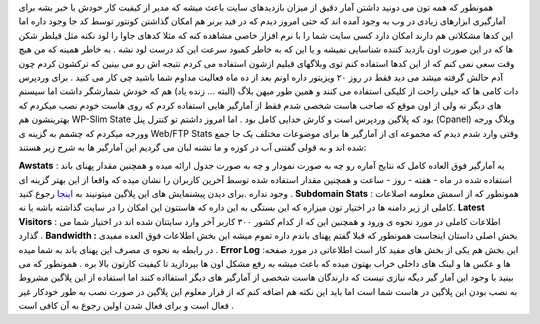.. title: کنتوری برای دارندگان هاست شخصی 
.. date: 2007/3/14 17:52:0

همونطور که همه تون می دونید داشتن آمار دقیق از میزان بازدیدهای سایت باعث
میشه که مدیر از کیفیت کار خودش با خبر بشه برای آمارگیری ابزارهای زیادی
در وب به وجود آمده اند که حتی امروز دیدم که در فید برنر هم امکان گذاشتن
کونتور توسط کد جا وجود داره اما این کدها مشکلاتی هم دارند امکان دارد کسی
سایت شما را با نرم افزار خاصی مشاهده کنه که مثلا کدهای جاوا را لود نکنه
مثل قیلطر شکن ها که در این صورت اون بازدید کننده شناسایی نمیشه و یا این
که به خاطر کمبود سرعت این کد درست لود نشه . به خاطر همینه که من هیچ وقت
سعی نمی کنم که از این کدها استفاده کنم توی وبلاگهای قبلیم ازشون استفاده
می کردم نتیجه اش رو می بینین که ترکشون کردم چون آدم حالش گرفته میشد می
دید فقط در روز ۲۰ ویزیتور داره اونم بعد از ده ماه فعالیت مداوم شما باشید
چی کار می کنید . برای وردپرس دات کامی ها که خیلی راحت از کلیکی استفاده
می کنند و همین طور میهن بلاگ (البته … زنده یاد) هم که خودش شمارشگر داشت
اما سیستم های دیگر نه ولی از اون موقع که صاحب هاست شخصی شدم فقط از
آمارگیر هایی استفاده کردم که روی هاست خودم نصب میکردم که بهترینشون هم
WP-Slim State بود که پلاگین وردپرس است و کارش خدایی کامل بود . اما امروز
داشتم تو کنترل پنل (Cpanel) وبلاگ ورجه وورجه میکردم که چشمم به گزینه ی
Web/FTP Stats وقتی وارد شدم دیدم که مجموعه ای از آمارگیر ها برای موضوعات
مختلف یک جا جمع شده اند و به قولی گفتنی آب در کوزه و ما تشنه لبان می
گردیم این آمارگیر ها به شرح زیر هستند:

**Awstats** : یه آمارگیر فوق العاده کامل که نتایج آماره رو چه به صورت
نمودار و چه به صورت جدول ارائه میده و همچنین مقدار پهنای باند استفاده
شده در ماه - هفته - روز - ساعت و همچنین مقدار استفاده شده توسط آخرین
کاربران را نشان میده که واقعا از این بهتر گزینه ای وجود نداره .برای دیدن
پیشنمایش های این پلاگین میتونیند به
`اینجا <http://awstats.sourceforge.net/>`__ رجوع کنید . **Subdomain
Stats** : همونطور که از اسمش معلومه اصلاعات کاملی از زیر دامنه ها در
اختیار تون میزاره که این بستگی به این داره که هاستتون این امکان را در
سایت گذاشته باشه یا نه. **Latest Visitors** : اطلاعات کاملی در مورد نحوه
ی ورود و همچنین این که از کدام کشور ۳۰۰ کاربر آخر وارد سایتتان شده اند
در اختیار شما می گذارد . **Bandwidth :** بخش اصلی داستان اینجاست همونطور
که قبلا گفتم پهنای باندم داره تموم میشه این بخش اطلاعات فوق العده مفیدی
در رابطه به نحوه ی مصرف این پهنای باند به شما میده . **Error Log** :این
بخش هم یکی از بخش های مفید کار است اطلاعاتی در مورد صفحه ها و عکس ها و
لینک های داخلی خراب بهتون میده که باعث میشه به رفع مشکل اون ها بپردازید
تا کیفیت کارتون بالا بره . همونطور که می بینید با وجود این آمار گیر دیگه
نیازی نیست که دارندگان هاست شخصی از آمارگیر های دیگر استفااده کنند اما
استفاده از این پلاگین مشروط به نصب بودن این پلاگین در هاست شما است اما
باید این نکته هم اضافه کنم که از قرار معلوم این پلاگین در صورت نصب به
طور خودکار غیر فعال است و برای فعال شدن اولین رجوع به آن کافی است .
